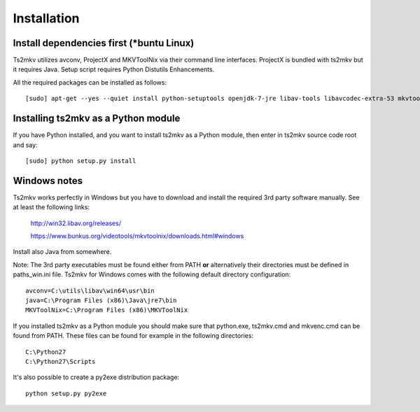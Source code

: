 ============
Installation
============

Install dependencies first (\*buntu Linux)
------------------------------------------
Ts2mkv utilizes avconv, ProjectX and MKVToolNix via their command line interfaces. ProjectX is bundled with ts2mkv but it requires Java. Setup script requires Python Distutils Enhancements.

All the required packages can be installed as follows::

  [sudo] apt-get --yes --quiet install python-setuptools openjdk-7-jre libav-tools libavcodec-extra-53 mkvtoolnix

Installing ts2mkv as a Python module
------------------------------------
If you have Python installed, and you want to install ts2mkv as a Python module, then enter in ts2mkv source code root and say::

  [sudo] python setup.py install


Windows notes
-------------
Ts2mkv works perfectly in Windows but you have to download and install the required 3rd party software manually. See at least the following links:

  http://win32.libav.org/releases/
  
  https://www.bunkus.org/videotools/mkvtoolnix/downloads.html#windows

Install also Java from somewhere.

Note: The 3rd party executables must be found either from PATH **or** alternatively their directories must be defined in paths_win.ini file. Ts2mkv for Windows comes with the following default directory configuration::

  avconv=C:\utils\libav\win64\usr\bin
  java=C:\Program Files (x86)\Java\jre7\bin
  MKVToolNix=C:\Program Files (x86)\MKVToolNix

If you installed ts2mkv as a Python module you should make sure that python.exe, ts2mkv.cmd and mkvenc.cmd can be found from PATH. These files can be found for example in the following directories::

  C:\Python27
  C:\Python27\Scripts

It's also possible to create a py2exe distribution package::

  python setup.py py2exe
